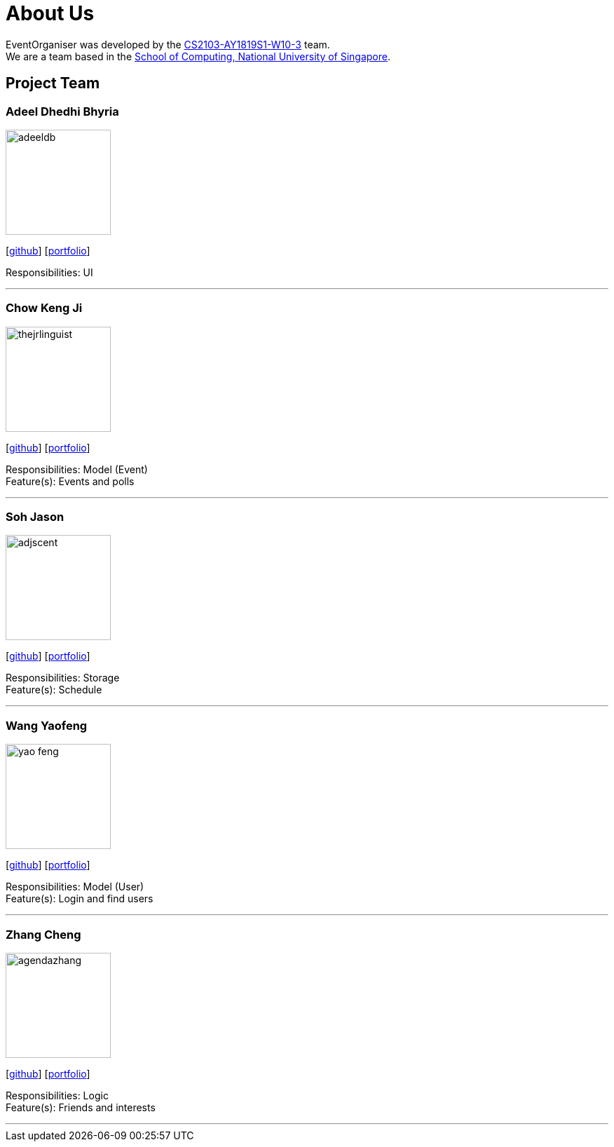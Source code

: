 = About Us
:site-section: AboutUs
:relfileprefix: team/
:imagesDir: images
:stylesDir: stylesheets

EventOrganiser was developed by the https://github.com/CS2103-AY1819S1-W10-3[CS2103-AY1819S1-W10-3] team. +
We are a team based in the http://www.comp.nus.edu.sg[School of Computing, National University of Singapore].

== Project Team

=== Adeel Dhedhi Bhyria
image::adeeldb.png[width="150", align="left"]
{empty} [https://github.com/adeeldb[github]] [<<adeeldb#, portfolio>>]

Responsibilities: UI

'''

=== Chow Keng Ji
image::thejrlinguist.png[width="150", align="left"]
{empty}[http://github.com/thejrlinguist[github]] [<<thejrlinguist#, portfolio>>]

Responsibilities: Model (Event) +
Feature(s): Events and polls

'''

=== Soh Jason
image::adjscent.png[width="150", align="left"]
{empty}[https://github.com/adjscent[github]] [<<adjscent#, portfolio>>]

Responsibilities: Storage +
Feature(s): Schedule

'''

=== Wang Yaofeng
image::yao-feng.png[width="150", align="left"]
{empty}[https://github.com/yao-feng[github]] [<<yao-feng#, portfolio>>]

Responsibilities: Model (User) +
Feature(s): Login and find users

'''

=== Zhang Cheng
image::agendazhang.png[width="150", align="left"]
{empty}[https://github.com/agendazhang[github]] [<<agendazhang#, portfolio>>]

Responsibilities: Logic +
Feature(s): Friends and interests

'''
